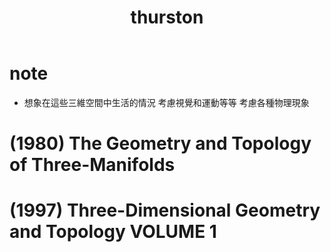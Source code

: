 #+title: thurston

* note

  - 想象在這些三維空間中生活的情況
    考慮視覺和運動等等
    考慮各種物理現象

* (1980) The Geometry and Topology of Three-Manifolds

* (1997) Three-Dimensional Geometry and Topology VOLUME 1
